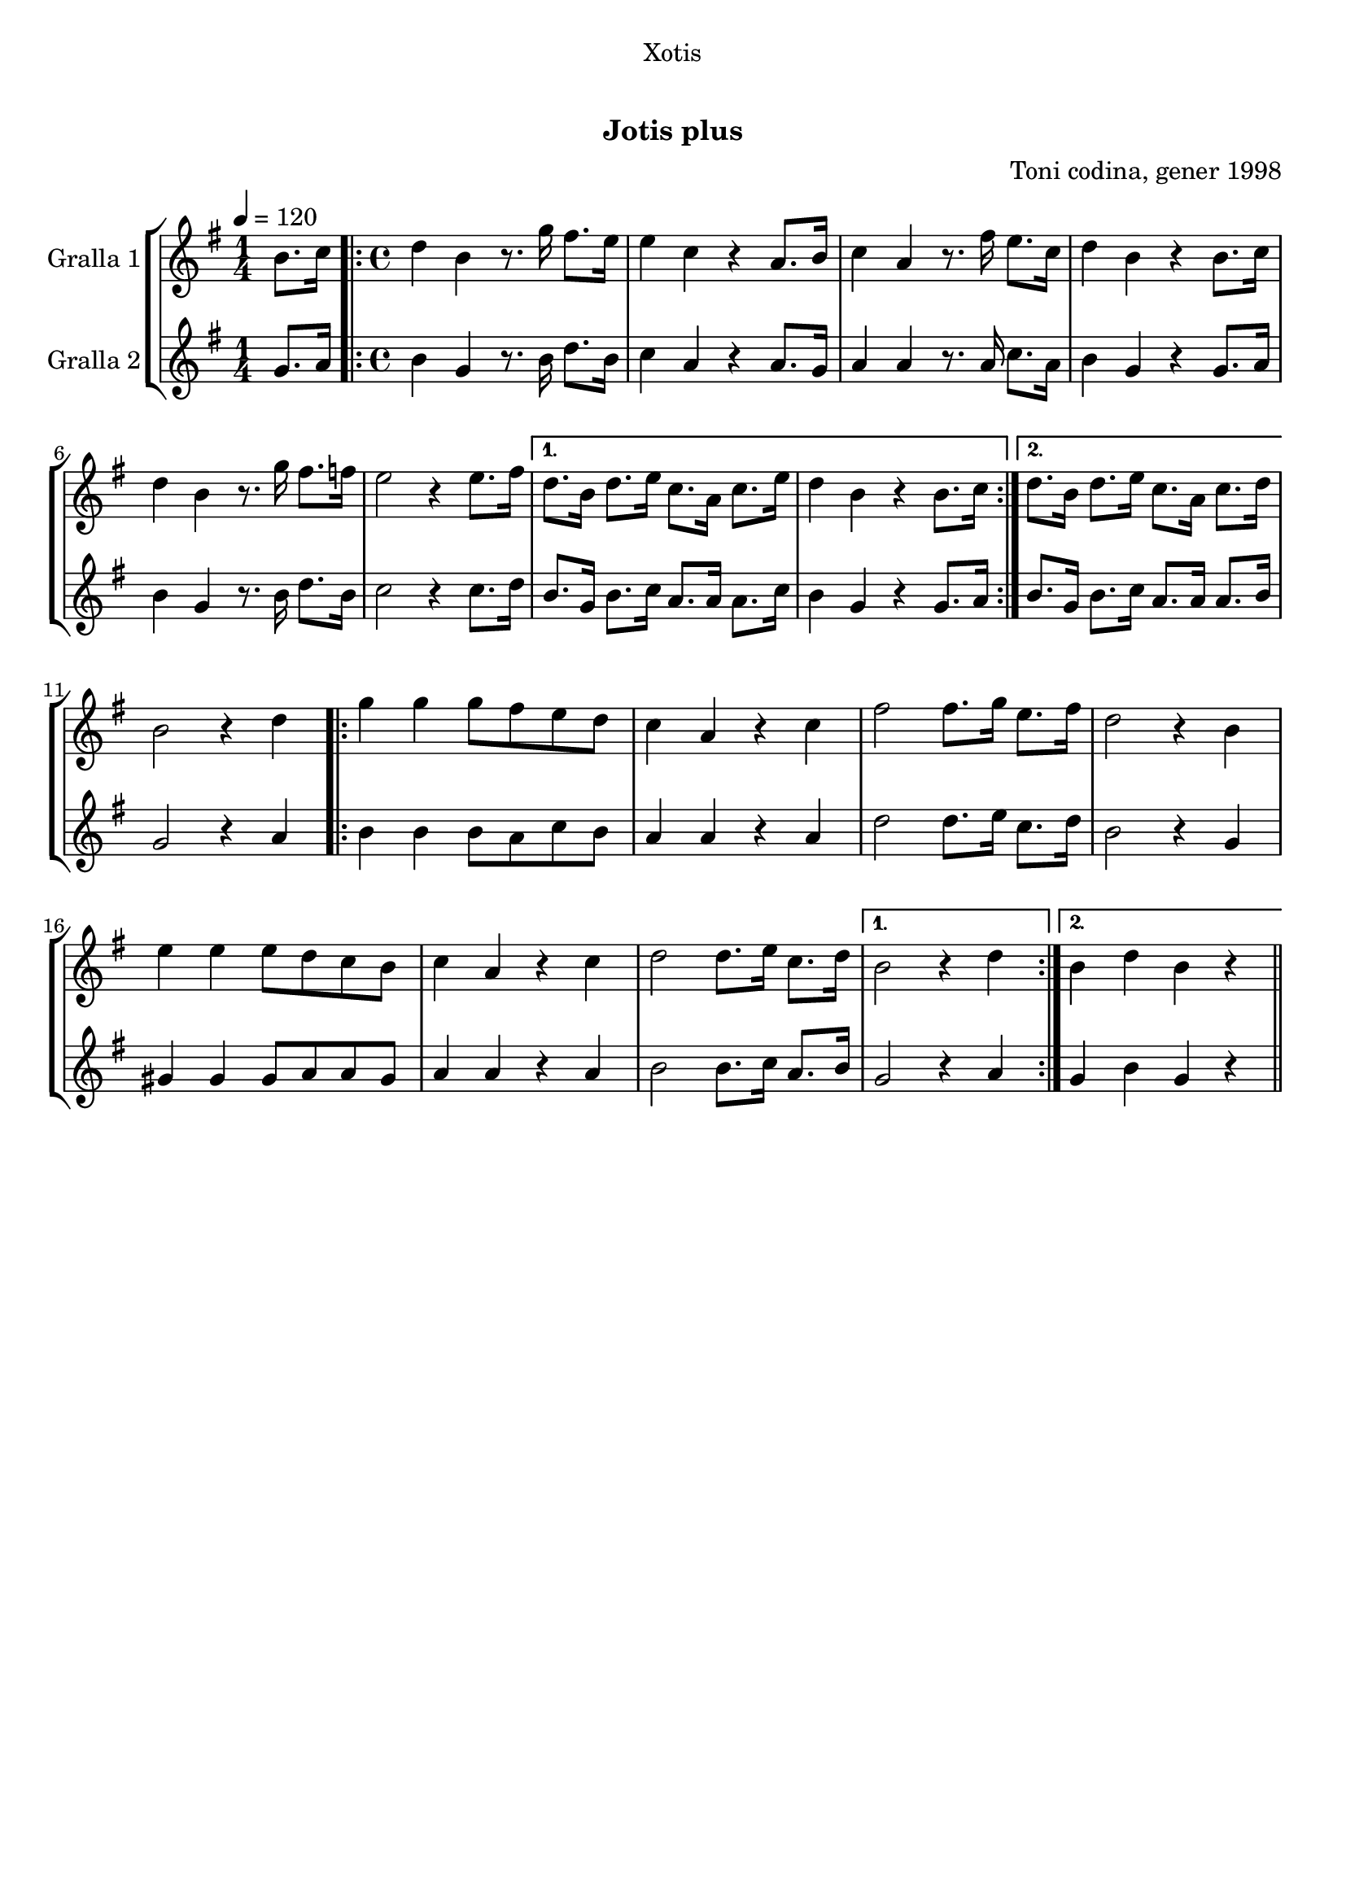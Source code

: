 \version "2.16.0"

\header {
  dedication="Xotis"
  title="  "
  subtitle="Jotis plus"
  subsubtitle=""
  poet=""
  meter=""
  piece=""
  composer="Toni codina, gener 1998"
  arranger=""
  opus=""
  instrument=""
  copyright="     "
  tagline="  "
}

liniaroAa =
\relative b'
{
  \tempo 4=120
  \clef treble
  \key g \major
  \time 1/4
  b8. c16  |
  \time 4/4   \repeat volta 2 { d4 b r8. g'16 fis8. e16  |
  e4 c r a8. b16  |
  c4 a r8. fis'16 e8. c16  |
  %05
  d4 b r b8. c16  |
  d4 b r8. g'16 fis8. f16  |
  e2 r4 e8. fis16 }
  \alternative { { d8. b16 d8. e16 c8. a16 c8. e16  |
  d4 b r b8. c16 }
  %10
  { d8. b16 d8. e16 c8. a16 c8. d16 } }
  b2 r4 d  |
  \repeat volta 2 { g4 g g8 fis e d  |
  c4 a r c  |
  fis2 fis8. g16 e8. fis16  |
  %15
  d2 r4 b  |
  e4 e e8 d c b  |
  c4 a r c  |
  d2 d8. e16 c8. d16 }
  \alternative { { b2 r4 d }
  %20
  { b4 d b r } } \bar "||"
}

liniaroAb =
\relative g'
{
  \tempo 4=120
  \clef treble
  \key g \major
  \time 1/4
  g8. a16  |
  \time 4/4   \repeat volta 2 { b4 g r8. b16 d8. b16  |
  c4 a r a8. g16  |
  a4 a r8. a16 c8. a16  |
  %05
  b4 g r g8. a16  |
  b4 g r8. b16 d8. b16  |
  c2 r4 c8. d16 }
  \alternative { { b8. g16 b8. c16 a8. a16 a8. c16  |
  b4 g r g8. a16 }
  %10
  { b8. g16 b8. c16 a8. a16 a8. b16 } }
  g2 r4 a  |
  \repeat volta 2 { b4 b b8 a c b  |
  a4 a r a  |
  d2 d8. e16 c8. d16  |
  %15
  b2 r4 g  |
  gis4 gis gis8 a a gis  |
  a4 a r a  |
  b2 b8. c16 a8. b16 }
  \alternative { { g2 r4 a }
  %20
  { g4 b g r } } \bar "||"
}

\book {

\paper {
  print-page-number = false
}

\bookpart {
  \score {
    \new StaffGroup {
      \override Score.RehearsalMark #'self-alignment-X = #LEFT
      <<
        \new Staff \with {instrumentName = #"Gralla 1" } \liniaroAa
        \new Staff \with {instrumentName = #"Gralla 2" } \liniaroAb
      >>
    }
    \layout {}
  }\score { \unfoldRepeats
    \new StaffGroup {
      \override Score.RehearsalMark #'self-alignment-X = #LEFT
      <<
        \new Staff \with {instrumentName = #"Gralla 1" } \liniaroAa
        \new Staff \with {instrumentName = #"Gralla 2" } \liniaroAb
      >>
    }
    \midi {}
  }
}

\bookpart {
  \header {}
  \score {
    \new StaffGroup {
      \override Score.RehearsalMark #'self-alignment-X = #LEFT
      <<
        \new Staff \with {instrumentName = #"Gralla 1" } \liniaroAa
      >>
    }
    \layout {}
  }\score { \unfoldRepeats
    \new StaffGroup {
      \override Score.RehearsalMark #'self-alignment-X = #LEFT
      <<
        \new Staff \with {instrumentName = #"Gralla 1" } \liniaroAa
      >>
    }
    \midi {}
  }
}

\bookpart {
  \header {}
  \score {
    \new StaffGroup {
      \override Score.RehearsalMark #'self-alignment-X = #LEFT
      <<
        \new Staff \with {instrumentName = #"Gralla 2" } \liniaroAb
      >>
    }
    \layout {}
  }\score { \unfoldRepeats
    \new StaffGroup {
      \override Score.RehearsalMark #'self-alignment-X = #LEFT
      <<
        \new Staff \with {instrumentName = #"Gralla 2" } \liniaroAb
      >>
    }
    \midi {}
  }
}

}

\book {

\paper {
  print-page-number = false
  #(set-paper-size "a6landscape")
  #(layout-set-staff-size 14)
}

\bookpart {
  \header {}
  \score {
    \new StaffGroup {
      \override Score.RehearsalMark #'self-alignment-X = #LEFT
      <<
        \new Staff \with {instrumentName = #"Gralla 1" } \liniaroAa
      >>
    }
    \layout {}
  }
}

\bookpart {
  \header {}
  \score {
    \new StaffGroup {
      \override Score.RehearsalMark #'self-alignment-X = #LEFT
      <<
        \new Staff \with {instrumentName = #"Gralla 2" } \liniaroAb
      >>
    }
    \layout {}
  }
}

}

